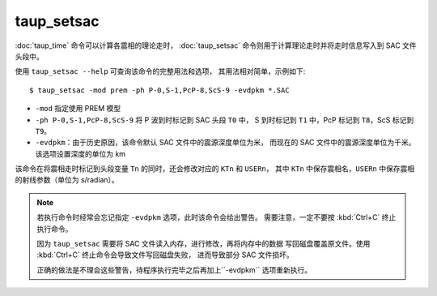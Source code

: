 taup_setsac
===========

:doc:`taup_time` 命令可以计算各震相的理论走时，
:doc:`taup_setsac` 命令则用于计算理论走时并将走时信息写入到 SAC 文件头段中。

使用 ``taup_setsac --help`` 可查询该命令的完整用法和选项，
其用法相对简单，示例如下::

   $ taup_setsac -mod prem -ph P-0,S-1,PcP-8,ScS-9 -evdpkm *.SAC

-  ``-mod`` 指定使用 PREM 模型
-  ``-ph P-0,S-1,PcP-8,ScS-9`` 将 P 波到时标记到 SAC 头段 ``T0`` 中，
   S 到时标记到 ``T1`` 中，PcP 标记到 ``T8``，ScS 标记到 ``T9``。
-  ``-evdpkm``\ ：由于历史原因，该命令默认 SAC 文件中的震源深度单位为米，
   而现在的 SAC 文件中的震源深度单位为千米。该选项设置深度的单位为 km

该命令在将震相走时标记到头段变量 ``Tn`` 的同时，还会修改对应的 ``KTn`` 和 ``USERn``，
其中 ``KTn`` 中保存震相名，``USERn`` 中保存震相的射线参数（单位为 s/radian）。

.. note::

   若执行命令时经常会忘记指定 ``-evdpkm`` 选项，此时该命令会给出警告。
   需要注意，一定不要按 :kbd:`Ctrl+C` 终止执行命令。

   因为 ``taup_setsac`` 需要将 SAC 文件读入内存，进行修改，再将内存中的数据
   写回磁盘覆盖原文件。使用 :kbd:`Ctrl+C` 终止命令会导致文件写回磁盘失败，
   进而导致部分 SAC 文件损坏。

   正确的做法是不理会这些警告，待程序执行完毕之后再加上``-evdpkm`` 选项重新执行。
